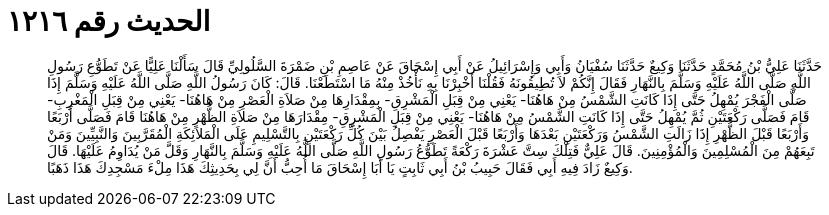 
= الحديث رقم ١٢١٦

[quote.hadith]
حَدَّثَنَا عَلِيُّ بْنُ مُحَمَّدٍ حَدَّثَنَا وَكِيعٌ حَدَّثَنَا سُفْيَانُ وَأَبِي وَإِسْرَائِيلُ عَنْ أَبِي إِسْحَاقَ عَنْ عَاصِمِ بْنِ ضَمْرَةَ السَّلُولِيِّ قَالَ سَأَلْنَا عَلِيًّا عَنْ تَطَوُّعِ رَسُولِ اللَّهِ صَلَّى اللَّهُ عَلَيْهِ وَسَلَّمَ بِالنَّهَارِ فَقَالَ إِنَّكُمْ لاَ تُطِيقُونَهُ فَقُلْنَا أَخْبِرْنَا بِهِ نَأْخُذْ مِنْهُ مَا اسْتَطَعْنَا. قَالَ: كَانَ رَسُولُ اللَّهِ صَلَّى اللَّهُ عَلَيْهِ وَسَلَّمَ إِذَا صَلَّى الْفَجْرَ يُمْهِلُ حَتَّى إِذَا كَانَتِ الشَّمْسُ مِنْ هَاهُنَا- يَعْنِي مِنْ قِبَلِ الْمَشْرِقِ- بِمِقْدَارِهَا مِنْ صَلاَةِ الْعَصْرِ مِنْ هَاهُنَا- يَعْنِي مِنْ قِبَلِ الْمَغْرِبِ- قَامَ فَصَلَّى رَكْعَتَيْنِ ثُمَّ يُمْهِلُ حَتَّى إِذَا كَانَتِ الشَّمْسُ مِنْ هَاهُنَا- يَعْنِي مِنْ قِبَلِ الْمَشْرِقِ- مِقْدَارَهَا مِنْ صَلاَةِ الظُّهْرِ مِنْ هَاهُنَا قَامَ فَصَلَّى أَرْبَعًا وَأَرْبَعًا قَبْلَ الظُّهْرِ إِذَا زَالَتِ الشَّمْسُ وَرَكْعَتَيْنِ بَعْدَهَا وَأَرْبَعًا قَبْلَ الْعَصْرِ يَفْصِلُ بَيْنَ كُلِّ رَكْعَتَيْنِ بِالتَّسْلِيمِ عَلَى الْمَلاَئِكَةِ الْمُقَرَّبِينَ وَالنَّبِيِّينَ وَمَنْ تَبِعَهُمْ مِنَ الْمُسْلِمِينَ وَالْمُؤْمِنِينَ. قَالَ عَلِيٌّ فَتِلْكَ سِتَّ عَشْرَةَ رَكْعَةً تَطَوُّعُ رَسُولِ اللَّهِ صَلَّى اللَّهُ عَلَيْهِ وَسَلَّمَ بِالنَّهَارِ وَقَلَّ مَنْ يُدَاوِمُ عَلَيْهَا. قَالَ وَكِيعٌ زَادَ فِيهِ أَبِي فَقَالَ حَبِيبُ بْنُ أَبِي ثَابِتٍ يَا أَبَا إِسْحَاقَ مَا أُحِبُّ أَنَّ لِي بِحَدِيثِكَ هَذَا مِلْءَ مَسْجِدِكَ هَذَا ذَهَبًا.
